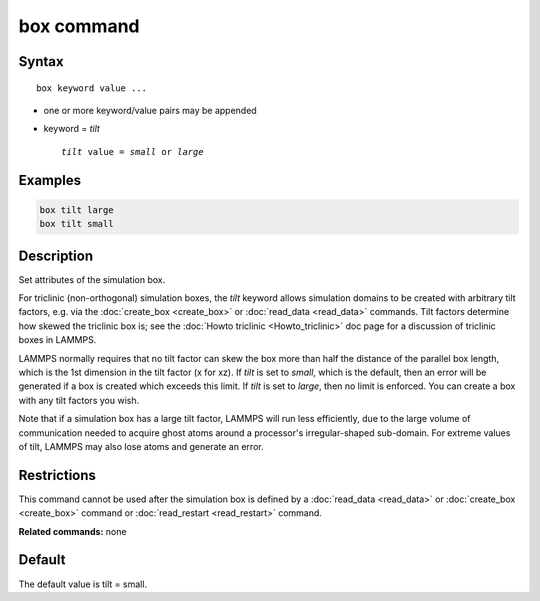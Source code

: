 .. index:: box

box command
===========

Syntax
""""""

.. parsed-literal::

   box keyword value ...

* one or more keyword/value pairs may be appended
* keyword = *tilt*

  .. parsed-literal::

       *tilt* value = *small* or *large*

Examples
""""""""

.. code-block:: LAMMPS

   box tilt large
   box tilt small

Description
"""""""""""

Set attributes of the simulation box.

For triclinic (non-orthogonal) simulation boxes, the *tilt* keyword
allows simulation domains to be created with arbitrary tilt factors,
e.g. via the :doc:`create_box <create_box>` or
:doc:`read_data <read_data>` commands.  Tilt factors determine how
skewed the triclinic box is; see the :doc:`Howto triclinic <Howto_triclinic>` doc page for a discussion of triclinic
boxes in LAMMPS.

LAMMPS normally requires that no tilt factor can skew the box more
than half the distance of the parallel box length, which is the 1st
dimension in the tilt factor (x for xz).  If *tilt* is set to
*small*\ , which is the default, then an error will be
generated if a box is created which exceeds this limit.  If *tilt*
is set to *large*\ , then no limit is enforced.  You can create
a box with any tilt factors you wish.

Note that if a simulation box has a large tilt factor, LAMMPS will run
less efficiently, due to the large volume of communication needed to
acquire ghost atoms around a processor's irregular-shaped sub-domain.
For extreme values of tilt, LAMMPS may also lose atoms and generate an
error.

Restrictions
""""""""""""

This command cannot be used after the simulation box is defined by a
:doc:`read_data <read_data>` or :doc:`create_box <create_box>` command or
:doc:`read_restart <read_restart>` command.

**Related commands:** none

Default
"""""""

The default value is tilt = small.
